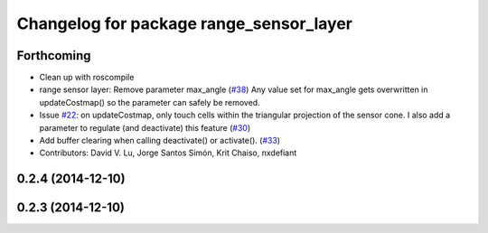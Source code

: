 ^^^^^^^^^^^^^^^^^^^^^^^^^^^^^^^^^^^^^^^^
Changelog for package range_sensor_layer
^^^^^^^^^^^^^^^^^^^^^^^^^^^^^^^^^^^^^^^^

Forthcoming
-----------
* Clean up with roscompile
* range sensor layer: Remove parameter max_angle (`#38 <https://github.com/DLu/navigation_layers/issues/38>`_)
  Any value set for max_angle gets overwritten in updateCostmap() so the
  parameter can safely be removed.
* Issue `#22 <https://github.com/DLu/navigation_layers/issues/22>`_: on updateCostmap, only touch cells within the triangular projection of the sensor cone. I also add a parameter to regulate (and deactivate) this feature (`#30 <https://github.com/DLu/navigation_layers/issues/30>`_)
* Add buffer clearing when calling deactivate() or activate(). (`#33 <https://github.com/DLu/navigation_layers/issues/33>`_)
* Contributors: David V. Lu, Jorge Santos Simón, Krit Chaiso, nxdefiant

0.2.4 (2014-12-10)
------------------

0.2.3 (2014-12-10)
------------------
